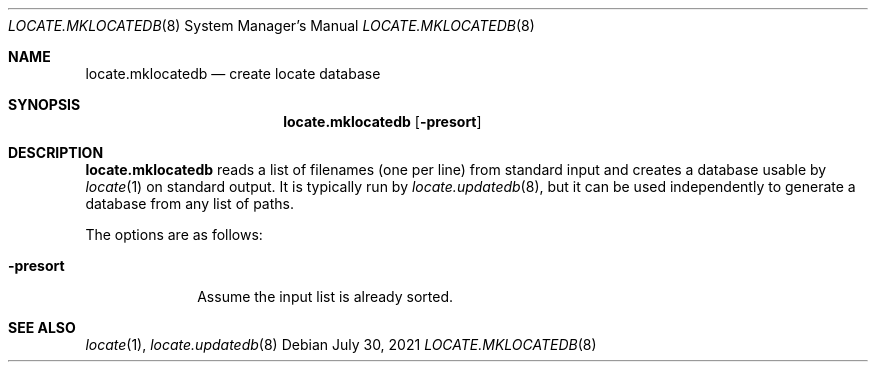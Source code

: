 .\"	$OpenBSD: locate.mklocatedb.8,v 1.1 2021/07/30 09:28:26 espie Exp $
.\"
.\" Copyright (c) 2021 Marc Espie <espie@openbsd.org>
.\"
.\" Permission to use, copy, modify, and distribute this software for any
.\" purpose with or without fee is hereby granted, provided that the above
.\" copyright notice and this permission notice appear in all copies.
.\"
.\" THE SOFTWARE IS PROVIDED "AS IS" AND THE AUTHOR DISCLAIMS ALL WARRANTIES
.\" WITH REGARD TO THIS SOFTWARE INCLUDING ALL IMPLIED WARRANTIES OF
.\" MERCHANTABILITY AND FITNESS. IN NO EVENT SHALL THE AUTHOR BE LIABLE FOR
.\" ANY SPECIAL, DIRECT, INDIRECT, OR CONSEQUENTIAL DAMAGES OR ANY DAMAGES
.\" WHATSOEVER RESULTING FROM LOSS OF USE, DATA OR PROFITS, WHETHER IN AN
.\" ACTION OF CONTRACT, NEGLIGENCE OR OTHER TORTIOUS ACTION, ARISING OUT OF
.\" OR IN CONNECTION WITH THE USE OR PERFORMANCE OF THIS SOFTWARE.
.\"
.Dd $Mdocdate: July 30 2021 $
.Dt LOCATE.MKLOCATEDB 8
.Os
.Sh NAME
.Nm locate.mklocatedb
.Nd create locate database
.Sh SYNOPSIS
.Nm
.Op Fl presort
.Sh DESCRIPTION
.Nm
reads a list of filenames (one per line)
from standard input and
creates a database usable by
.Xr locate 1
on standard output.
It is typically run by
.Xr locate.updatedb 8 ,
but it can be used independently to generate
a database from any list of paths.
.Pp
The options are as follows:
.Bl -tag -width -presort
.It Fl presort
Assume the input list is already sorted.
.El
.Sh SEE ALSO
.Xr locate 1 ,
.Xr locate.updatedb 8
